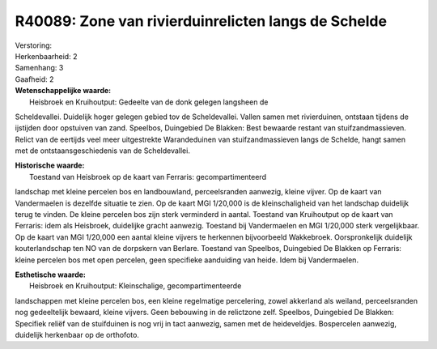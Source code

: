 R40089: Zone van rivierduinrelicten langs de Schelde
====================================================

| Verstoring:

| Herkenbaarheid: 2

| Samenhang: 3

| Gaafheid: 2

| **Wetenschappelijke waarde:**
|  Heisbroek en Kruihoutput: Gedeelte van de donk gelegen langsheen de
Scheldevallei. Duidelijk hoger gelegen gebied tov de Scheldevallei.
Vallen samen met rivierduinen, ontstaan tijdens de ijstijden door
opstuiven van zand. Speelbos, Duingebied De Blakken: Best bewaarde
restant van stuifzandmassieven. Relict van de eertijds veel meer
uitgestrekte Warandeduinen van stuifzandmassieven langs de Schelde,
hangt samen met de ontstaansgeschiedenis van de Scheldevallei.

| **Historische waarde:**
|  Toestand van Heisbroek op de kaart van Ferraris: gecompartimenteerd
landschap met kleine percelen bos en landbouwland, perceelsranden
aanwezig, kleine vijver. Op de kaart van Vandermaelen is dezelfde
situatie te zien. Op de kaart MGI 1/20,000 is de kleinschaligheid van
het landschap duidelijk terug te vinden. De kleine percelen bos zijn
sterk verminderd in aantal. Toestand van Kruihoutput op de kaart van
Ferraris: idem als Heisbroek, duidelijke gracht aanwezig. Toestand bij
Vandermaelen en MGI 1/20,000 sterk vergelijkbaar. Op de kaart van MGI
1/20,000 een aantal kleine vijvers te herkennen bijvoorbeeld Wakkebroek.
Oorspronkelijk duidelijk kouterlandschap ten NO van de dorpskern van
Berlare. Toestand van Speelbos, Duingebied De Blakken op Ferraris:
kleine percelen bos met open percelen, geen specifieke aanduiding van
heide. Idem bij Vandermaelen.

| **Esthetische waarde:**
|  Heisbroek en Kruihoutput: Kleinschalige, gecompartimenteerde
landschappen met kleine percelen bos, een kleine regelmatige
percelering, zowel akkerland als weiland, perceelsranden nog
gedeeltelijk bewaard, kleine vijvers. Geen bebouwing in de relictzone
zelf. Speelbos, Duingebied De Blakken: Specifiek reliëf van de
stuifduinen is nog vrij in tact aanwezig, samen met de heideveldjes.
Bospercelen aanwezig, duidelijk herkenbaar op de orthofoto.



